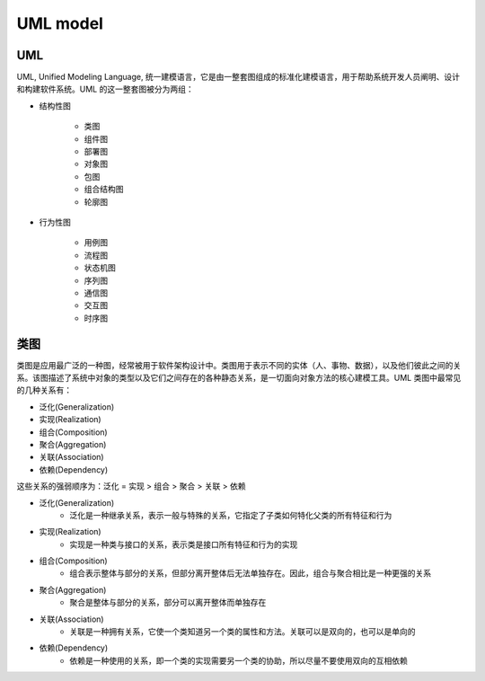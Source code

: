 
UML model
===============

UML 
----------

UML, Unified Modeling Language, 统一建模语言，它是由一整套图组成的标准化建模语言，用于帮助系统开发人员阐明、设计和构建软件系统。UML 的这一整套图被分为两组：


- 结构性图

   - 类图

   - 组件图

   - 部署图

   - 对象图

   - 包图

   - 组合结构图

   - 轮廓图

- 行为性图

   - 用例图

   - 流程图

   - 状态机图

   - 序列图

   - 通信图

   - 交互图

   - 时序图


类图
-------


类图是应用最广泛的一种图，经常被用于软件架构设计中。类图用于表示不同的实体（人、事物、数据），以及他们彼此之间的关系。该图描述了系统中对象的类型以及它们之间存在的各种静态关系，是一切面向对象方法的核心建模工具。UML 类图中最常见的几种关系有：

- 泛化(Generalization)
- 实现(Realization)
- 组合(Composition)
- 聚合(Aggregation)
- 关联(Association)
- 依赖(Dependency)

这些关系的强弱顺序为：泛化 = 实现 > 组合 > 聚合 > 关联 > 依赖


- 泛化(Generalization)
   - 泛化是一种继承关系，表示一般与特殊的关系，它指定了子类如何特化父类的所有特征和行为

.. image:: ../images/generalization.png

- 实现(Realization)
   - 实现是一种类与接口的关系，表示类是接口所有特征和行为的实现

.. image:: ../images/realization.png

- 组合(Composition)
   - 组合表示整体与部分的关系，但部分离开整体后无法单独存在。因此，组合与聚合相比是一种更强的关系

.. image:: ../images/composition.png

- 聚合(Aggregation)
   - 聚合是整体与部分的关系，部分可以离开整体而单独存在

.. image:: ../images/aggregation.png

- 关联(Association)
   - 关联是一种拥有关系，它使一个类知道另一个类的属性和方法。关联可以是双向的，也可以是单向的

.. image:: ../images/association.png

- 依赖(Dependency)
   - 依赖是一种使用的关系，即一个类的实现需要另一个类的协助，所以尽量不要使用双向的互相依赖

.. image:: ../images/dependency.png


